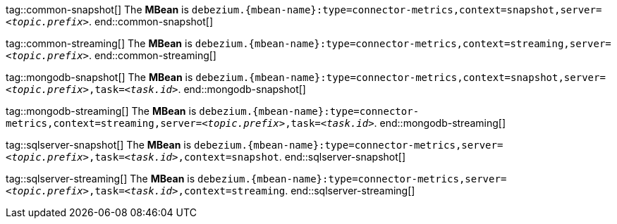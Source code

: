 // Common
tag::common-snapshot[]
The *MBean* is `debezium.{mbean-name}:type=connector-metrics,context=snapshot,server=_<topic.prefix>_`.
end::common-snapshot[]

tag::common-streaming[]
The *MBean* is `debezium.{mbean-name}:type=connector-metrics,context=streaming,server=_<topic.prefix>_`.
end::common-streaming[]


// MongoDB
tag::mongodb-snapshot[]
The *MBean* is `debezium.{mbean-name}:type=connector-metrics,context=snapshot,server=_<topic.prefix>_,task=_<task.id>_`.
end::mongodb-snapshot[]

tag::mongodb-streaming[]
The *MBean* is `debezium.{mbean-name}:type=connector-metrics,context=streaming,server=_<topic.prefix>_,task=_<task.id>_`.
end::mongodb-streaming[]


// SQL Server
tag::sqlserver-snapshot[]
The *MBean* is `debezium.{mbean-name}:type=connector-metrics,server=_<topic.prefix>_,task=_<task.id>_,context=snapshot`.
end::sqlserver-snapshot[]

tag::sqlserver-streaming[]
The *MBean* is `debezium.{mbean-name}:type=connector-metrics,server=_<topic.prefix>_,task=_<task.id>_,context=streaming`.
end::sqlserver-streaming[]

